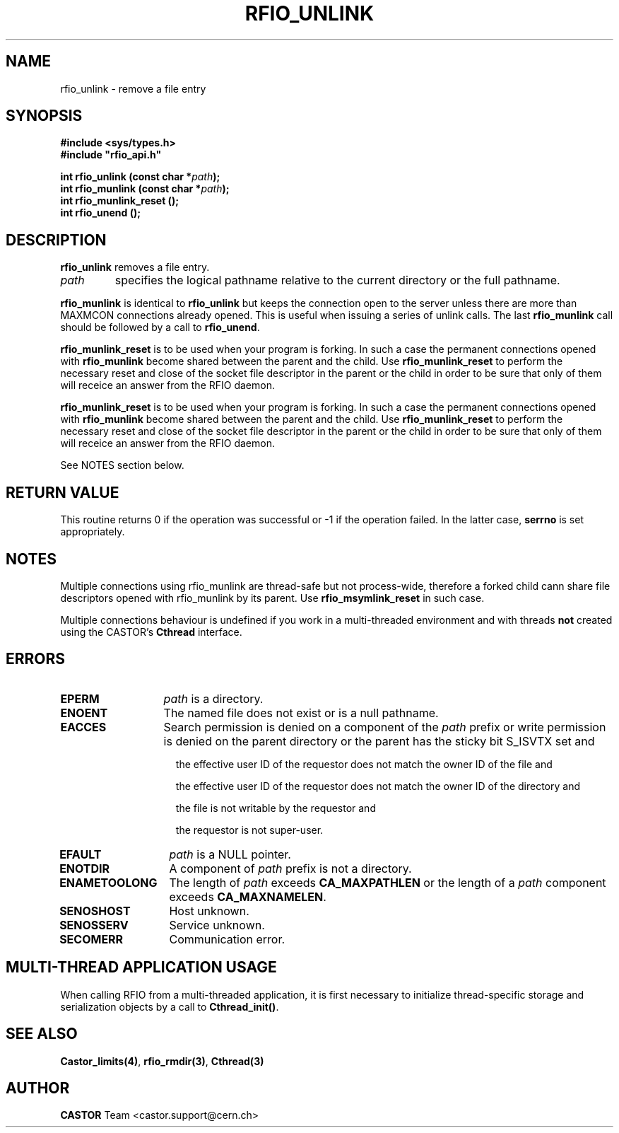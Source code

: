 .\"
.\" $Id: rfio_unlink.man,v 1.9 2007/09/10 13:40:51 obarring Exp $
.\"
.\" Copyright (C) 1999-2001 by CERN/IT/PDP/DM
.\" All rights reserved
.\"
.TH RFIO_UNLINK 3 "$Date: 2007/09/10 13:40:51 $" CASTOR "Rfio Library Functions"
.SH NAME
rfio_unlink \- remove a file entry
.SH SYNOPSIS
.B #include <sys/types.h>
.br
\fB#include "rfio_api.h"\fR
.sp
.BI "int rfio_unlink (const char *" path ");"
.br
.BI "int rfio_munlink (const char *" path ");"
.br
.BI "int rfio_munlink_reset ();"
.br
.BI "int rfio_unend ();"
.br
.SH DESCRIPTION
.B rfio_unlink
removes a file entry.
.TP
.I path
specifies the logical pathname relative to the current directory or
the full pathname.
.LP
.B rfio_munlink
is identical to
.B rfio_unlink
but keeps the connection open to the server unless there are more than MAXMCON
connections already opened. This is useful when issuing a series of unlink calls.
The last
.B rfio_munlink
call should be followed by a call to
.BR rfio_unend .
.LP
.B rfio_munlink_reset
is to be used when your program is forking. In such a case the permanent connections opened with
.B rfio_munlink
become shared between the parent and the child. Use
.B rfio_munlink_reset
to perform the necessary reset and close of the socket file descriptor in the parent or the child in order to be sure that only of them will receice an answer from the RFIO daemon.
.LP
.B rfio_munlink_reset
is to be used when your program is forking. In such a case the permanent connections opened with
.B rfio_munlink
become shared between the parent and the child. Use
.B rfio_munlink_reset
to perform the necessary reset and close of the socket file descriptor in the parent or the child in order to be sure that only of them will receice an answer from the RFIO daemon.
.P
See NOTES section below.
.SH RETURN VALUE
This routine returns 0 if the operation was successful or -1 if the operation
failed. In the latter case,
.B serrno
is set appropriately.
.SH NOTES
Multiple connections using rfio_munlink are thread-safe but not process-wide, therefore a forked child cann share file descriptors opened with rfio_munlink by its parent. Use
.B rfio_msymlink_reset
in such case.
.P
Multiple connections behaviour is undefined if you work in a multi-threaded environment and with threads \fBnot\fP created using the CASTOR's \fBCthread\fP interface.
.SH ERRORS
.TP 1.3i
.B EPERM
.I path
is a directory.
.TP
.B ENOENT
The named file does not exist or is a null pathname.
.TP
.B EACCES
Search permission is denied on a component of the
.IR path
prefix or write permission is denied on the parent directory or
the parent has the sticky bit S_ISVTX set and
.RS 1.5i
.LP
the effective user ID of the requestor does not match the owner ID of the file and
.LP
the effective user ID of the requestor does not match the owner ID of the
directory and
.LP
the file is not writable by the requestor and
.LP
the requestor is not super-user.
.RE
.TP
.B EFAULT
.I path
is a NULL pointer.
.TP
.B ENOTDIR
A component of
.I path
prefix is not a directory.
.TP
.B ENAMETOOLONG
The length of
.I path
exceeds
.B CA_MAXPATHLEN
or the length of a
.I path
component exceeds
.BR CA_MAXNAMELEN .
.TP
.B SENOSHOST
Host unknown.
.TP
.B SENOSSERV
Service unknown.
.TP
.B SECOMERR
Communication error.
.SH MULTI-THREAD APPLICATION USAGE
When calling RFIO from a multi-threaded application, it is first necessary to
initialize thread-specific storage and serialization objects by a call to
\fBCthread_init()\fP.
.SH SEE ALSO
.BR Castor_limits(4) ,
.BR rfio_rmdir(3) ,
.BR Cthread(3)
.SH AUTHOR
\fBCASTOR\fP Team <castor.support@cern.ch>
